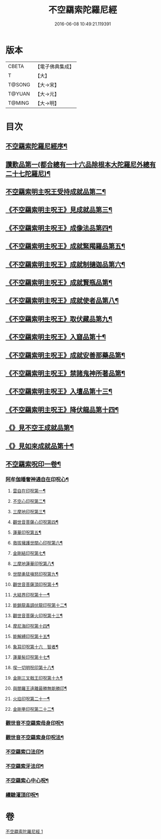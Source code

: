 #+TITLE: 不空羂索陀羅尼經 
#+DATE: 2016-06-08 10:49:21.119391

* 版本
 |     CBETA|【電子佛典集成】|
 |         T|【大】     |
 |    T@SONG|【大→宋】   |
 |    T@YUAN|【大→元】   |
 |    T@MING|【大→明】   |

* 目次
** [[file:KR6j0304_001.txt::001-0409b4][不空羂索陀羅尼經序¶]]
** [[file:KR6j0304_001.txt::001-0409c9][讚歎品第一(都合總有一十六品除根本大陀羅尼外總有二十七陀羅尼)¶]]
** [[file:KR6j0304_001.txt::001-0410a17][不空羂索明主呪王受持成就品第二¶]]
** [[file:KR6j0304_001.txt::001-0410b17][《不空羂索明主呪王》見成就品第三¶]]
** [[file:KR6j0304_001.txt::001-0410c8][《不空羂索明主呪王》成像法品第四¶]]
** [[file:KR6j0304_001.txt::001-0411b25][《不空羂索明主呪王》成就緊羯羅品第五¶]]
** [[file:KR6j0304_001.txt::001-0411c23][《不空羂索明主呪王》成就制擿迦品第六¶]]
** [[file:KR6j0304_001.txt::001-0412b4][《不空羂索明主呪王》成就賢瓶品第¶]]
** [[file:KR6j0304_001.txt::001-0413a15][《不空羂索明主呪王》成就使者品第八¶]]
** [[file:KR6j0304_001.txt::001-0413b6][《不空羂索明主呪王》取伏藏品第九¶]]
** [[file:KR6j0304_001.txt::001-0413c4][《不空羂索明主呪王》入窟品第十¶]]
** [[file:KR6j0304_001.txt::001-0414a4][《不空羂索明主呪王》成就安善那藥品第¶]]
** [[file:KR6j0304_001.txt::001-0414b4][《不空羂索明主呪王》禁諸鬼神所著品第¶]]
** [[file:KR6j0304_001.txt::001-0415a6][《不空羂索明主呪王》入壇品第十三¶]]
** [[file:KR6j0304_001.txt::001-0417a10][《不空羂索明主呪王》降伏龍品第十四¶]]
** [[file:KR6j0304_001.txt::001-0418a5][《》見不空王成就品第¶]]
** [[file:KR6j0304_001.txt::001-0418b21][《》見如來成就品第十¶]]
** [[file:KR6j0304_001.txt::001-0419b22][不空羂索呪印一卷¶]]
*** [[file:KR6j0304_001.txt::001-0419b23][阿牟伽皤奢神通自在印呪心¶]]
**** [[file:KR6j0304_001.txt::001-0419b24][雲自在印呪第一¶]]
**** [[file:KR6j0304_001.txt::001-0419b28][不空心印呪第二¶]]
**** [[file:KR6j0304_001.txt::001-0419c4][三摩地印呪第三¶]]
**** [[file:KR6j0304_001.txt::001-0419c9][觀世音菩薩心印呪第四¶]]
**** [[file:KR6j0304_001.txt::001-0419c14][蓮華印呪第五¶]]
**** [[file:KR6j0304_001.txt::001-0419c18][救拔擁護世間心印呪第六¶]]
**** [[file:KR6j0304_001.txt::001-0419c23][金剛結印呪第七¶]]
**** [[file:KR6j0304_001.txt::001-0419c28][三摩地蓮華印呪第八¶]]
**** [[file:KR6j0304_001.txt::001-0420a2][世間勇猛嗔怒印呪第九¶]]
**** [[file:KR6j0304_001.txt::001-0420a7][觀世音菩薩頂印呪第十¶]]
**** [[file:KR6j0304_001.txt::001-0420a12][大結界印呪第十一¶]]
**** [[file:KR6j0304_001.txt::001-0420a19][能銷龍毒調伏龍印呪第十二¶]]
**** [[file:KR6j0304_001.txt::001-0420a24][觀世音菩薩火印呪第十三¶]]
**** [[file:KR6j0304_001.txt::001-0420a28][摩尼海印呪第十四¶]]
**** [[file:KR6j0304_001.txt::001-0420b3][能解縛印呪第十五¶]]
**** [[file:KR6j0304_001.txt::001-0420b9][象耳印呪第十六　智者¶]]
**** [[file:KR6j0304_001.txt::001-0420b13][蓮華髻印呪第十七¶]]
**** [[file:KR6j0304_001.txt::001-0420b19][喫一切明呪印第十八¶]]
**** [[file:KR6j0304_001.txt::001-0420b24][金剛三叉戟王印呪第十九¶]]
**** [[file:KR6j0304_001.txt::001-0420b27][與閻羅王遠離最勝無能勝印¶]]
**** [[file:KR6j0304_001.txt::001-0420c4][火焰印呪第二十一¶]]
**** [[file:KR6j0304_001.txt::001-0420c9][金剛拳印呪第二十二¶]]
*** [[file:KR6j0304_001.txt::001-0420c22][觀世音不空羂索母身印呪¶]]
*** [[file:KR6j0304_001.txt::001-0420c27][觀世音不空羂索身印呪法¶]]
*** [[file:KR6j0304_001.txt::001-0421a10][不空羂索口法印¶]]
*** [[file:KR6j0304_001.txt::001-0421a17][不空羂索牙法印¶]]
*** [[file:KR6j0304_001.txt::001-0421a29][不空羂索心中心呪¶]]
*** [[file:KR6j0304_001.txt::001-0421b6][續驗灌頂印呪¶]]

* 卷
[[file:KR6j0304_001.txt][不空羂索陀羅尼經 1]]

